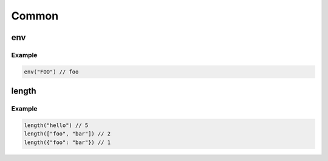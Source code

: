 Common
======

env
---

.. js:function:: env(key)

   :param string key: The environment key to get
   :return: The value of the environment variable, or "" if it doesn't exist

Example
^^^^^^^

.. code-block:: guess

   env("FOO") // foo

length
------

.. js:function:: length(object)

   :param string/list/map object: The object to return the length of
   :return: The length of the object.
            If object is a string, it is the number of characters.
            If object is a list, it is the number of items in the list.
            If object is a map, it is the number of keys in the map.

Example
^^^^^^^

.. code-block:: guess

   length("hello") // 5
   length(["foo", "bar"]) // 2
   length({"foo": "bar"}) // 1